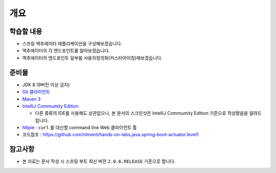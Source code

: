 ======
개요
======

학습할 내용
============

* 스프링 액추에이터 애플리케이션을 구성해보겠습니다.
* 액추에이터의 각 엔드포인트롤 알아보겠습니다.
* 액추에이터의 엔드포인트 일부를 사용자정의화(커스터마이징)해보겠습니다.

준비물
======

* JDK 8 (9버전 이상 금지)
* `Git 클라이언트`_
* `Maven 3`_
* `IntelliJ Commumity Edition`_

  * 다른 종류의 IDE를 사용해도 상관없으나, 본 문서의 스크린샷은 IntelliJ Commumity Edition 기준으로 작성됐음을 알려드립니다.
* `httpie`_ : ``curl`` 를 대신할 command line Web 클라이언트 툴
* 코드참조 : https://github.com/nhnent/hands-on-labs.java.spring-boot-actuator.level1

.. _Git 클라이언트:  : https://git-scm.com/download/gui/windows
.. _`Maven 3`: https://maven.apache.org/install.html
.. _`IntelliJ Commumity Edition`: https://www.jetbrains.com/idea/download
.. _`httpie`: https://httpie.org/#installation

참고사항
=========

* 본 자료는 문서 작성 시 스프링 부트 최신 버전 ``2.0.6.RELEASE`` 기준으로 합니다.
